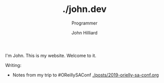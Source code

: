 #+TITLE: ./john.dev
#+DATE:
#+AUTHOR: John Hilliard
#+EMAIL: jhilliard@nextjump.com
#+CREATOR: John Hilliard
#+DESCRIPTION: The website of John Hilliard
#+HTML_DOCTYPE: html5
#+KEYWORDS: blog, software, programming
#+SUBTITLE: Programmer
#+HTML_HEAD: <link rel="stylesheet" type="text/css" href="css/sakura-dark.css" />
#+HTML_HEAD: <link rel="stylesheet" type="text/css" href="css/mine.css" />
#+HTML_HEAD: <meta property="og:title" content="John Hilliard Blog" />
#+HTML_HEAD: <meta property="og:description" content="This is my website. There are many like it, but this one is mine" />
#+HTML_HEAD: <meta property="og:image" content="https://john.dev/img/ascii-john.jpg" />
#+OPTIONS: toc:nil

I'm John. This is my website. Welcome to it.

Writing:
- Notes from my trip to #OReillySAConf [[./posts/2019-orielly-sa-conf.org]]

